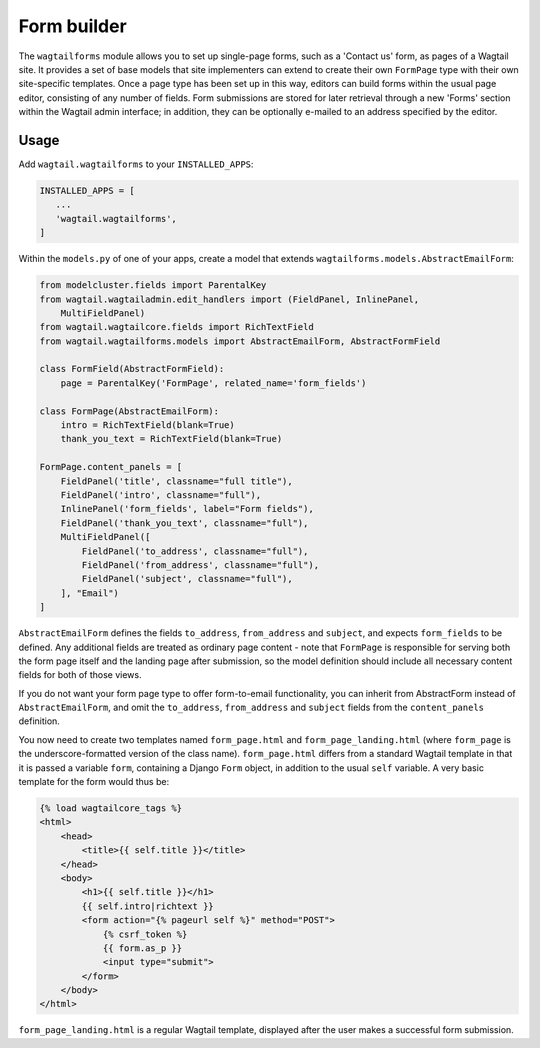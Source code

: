
.. _form_builder:

Form builder
============

The ``wagtailforms`` module allows you to set up single-page forms, such as a 'Contact us' form, as pages of a Wagtail site. It provides a set of base models that site implementers can extend to create their own ``FormPage`` type with their own site-specific templates. Once a page type has been set up in this way, editors can build forms within the usual page editor, consisting of any number of fields. Form submissions are stored for later retrieval through a new 'Forms' section within the Wagtail admin interface; in addition, they can be optionally e-mailed to an address specified by the editor.


Usage
~~~~~

Add ``wagtail.wagtailforms`` to your ``INSTALLED_APPS``:

.. code:: python

    INSTALLED_APPS = [
       ...
       'wagtail.wagtailforms',
    ]

Within the ``models.py`` of one of your apps, create a model that extends ``wagtailforms.models.AbstractEmailForm``:


.. code:: python

    from modelcluster.fields import ParentalKey
    from wagtail.wagtailadmin.edit_handlers import (FieldPanel, InlinePanel,
        MultiFieldPanel)
    from wagtail.wagtailcore.fields import RichTextField
    from wagtail.wagtailforms.models import AbstractEmailForm, AbstractFormField

    class FormField(AbstractFormField):
        page = ParentalKey('FormPage', related_name='form_fields')

    class FormPage(AbstractEmailForm):
        intro = RichTextField(blank=True)
        thank_you_text = RichTextField(blank=True)

    FormPage.content_panels = [
        FieldPanel('title', classname="full title"),
        FieldPanel('intro', classname="full"),
        InlinePanel('form_fields', label="Form fields"),
        FieldPanel('thank_you_text', classname="full"),
        MultiFieldPanel([
            FieldPanel('to_address', classname="full"),
            FieldPanel('from_address', classname="full"),
            FieldPanel('subject', classname="full"),
        ], "Email")
    ]

``AbstractEmailForm`` defines the fields ``to_address``, ``from_address`` and ``subject``, and expects ``form_fields`` to be defined. Any additional fields are treated as ordinary page content - note that ``FormPage`` is responsible for serving both the form page itself and the landing page after submission, so the model definition should include all necessary content fields for both of those views.

If you do not want your form page type to offer form-to-email functionality, you can inherit from AbstractForm instead of ``AbstractEmailForm``, and omit the ``to_address``, ``from_address`` and ``subject`` fields from the ``content_panels`` definition.

You now need to create two templates named ``form_page.html`` and ``form_page_landing.html`` (where ``form_page`` is the underscore-formatted version of the class name). ``form_page.html`` differs from a standard Wagtail template in that it is passed a variable ``form``, containing a Django ``Form`` object, in addition to the usual ``self`` variable. A very basic template for the form would thus be:

.. code:: html

    {% load wagtailcore_tags %}
    <html>
        <head>
            <title>{{ self.title }}</title>
        </head>
        <body>
            <h1>{{ self.title }}</h1>
            {{ self.intro|richtext }}
            <form action="{% pageurl self %}" method="POST">
                {% csrf_token %}
                {{ form.as_p }}
                <input type="submit">
            </form>
        </body>
    </html>

``form_page_landing.html`` is a regular Wagtail template, displayed after the user makes a successful form submission.
